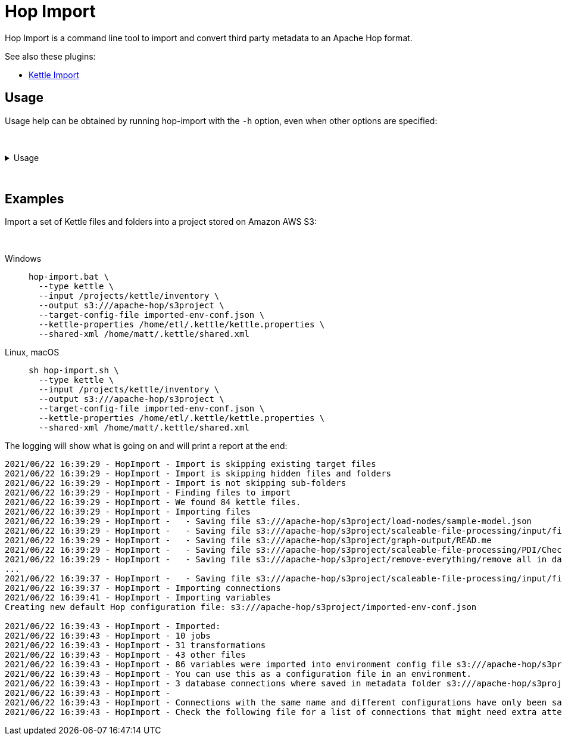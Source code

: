 ////
Licensed to the Apache Software Foundation (ASF) under one
or more contributor license agreements.  See the NOTICE file
distributed with this work for additional information
regarding copyright ownership.  The ASF licenses this file
to you under the Apache License, Version 2.0 (the
"License"); you may not use this file except in compliance
with the License.  You may obtain a copy of the License at
  http://www.apache.org/licenses/LICENSE-2.0
Unless required by applicable law or agreed to in writing,
software distributed under the License is distributed on an
"AS IS" BASIS, WITHOUT WARRANTIES OR CONDITIONS OF ANY
KIND, either express or implied.  See the License for the
specific language governing permissions and limitations
under the License.
////
:description: Hop Import is a command line tool for importing and convert third party metadata to an Apache Hop format.

= Hop Import

Hop Import is a command line tool to import and convert third party metadata to an Apache Hop format.

See also these plugins:

* xref:tech-manual::hop-vs-kettle/hop-import.adoc[Kettle Import]

== Usage

Usage help can be obtained by running hop-import with the `-h` option, even when other options are specified:

&nbsp; +

.Usage
[%collapsible]
=====

[source]
----
Usage: <main class> [-efhlp] [-c=<targetConfigFilename>] [-i=<inputFolderName>]
                    [-j=<jdbcPropertiesFilename>]
                    [-k=<kettlePropertiesFilename>] [-o=<outputFolderName>]
                    [-s=<sharedXmlFilename>] [-t=<type>]
  -c, --target-config-file=<targetConfigFilename>
                        The target config file to write variables to
  -e, --skip-existing   Skip existing files in the target folders
  -f, --skip-folders    Skip import of sub-folders
  -h, --help            Displays this help message and quits
  -i, --input=<inputFolderName>
                        The input folder to read from
  -j, --jdbc-properties=<jdbcPropertiesFilename>
                        The jdbc.properties file to read from
  -k, --kettle-properties=<kettlePropertiesFilename>
                        The kettle.properties file to read from
  -l, --list-plugins    List the available import plugins
  -o, --output=<outputFolderName>
                        The output folder to write to
  -p, --skip-hidden     Skip import of hidden files and folders
  -s, --shared-xml=<sharedXmlFilename>
                        The shared.xml file to read from
  -t, --type=<type>     The type of import plugin to use (e.g. kettle)
  -v, --version         Print version information and exit   
----

=====

&nbsp; +

== Examples

Import a set of Kettle files and folders into a project stored on Amazon AWS S3:

&nbsp; +

[tabs]
====
Windows::
+
--
[source,shell]
----
hop-import.bat \
  --type kettle \
  --input /projects/kettle/inventory \
  --output s3:///apache-hop/s3project \
  --target-config-file imported-env-conf.json \
  --kettle-properties /home/etl/.kettle/kettle.properties \
  --shared-xml /home/matt/.kettle/shared.xml
----
--

Linux, macOS::
+
--
[source,shell]
----
sh hop-import.sh \
  --type kettle \
  --input /projects/kettle/inventory \
  --output s3:///apache-hop/s3project \
  --target-config-file imported-env-conf.json \
  --kettle-properties /home/etl/.kettle/kettle.properties \
  --shared-xml /home/matt/.kettle/shared.xml
----
--
====


The logging will show what is going on and will print a report at the end:

[source, shell]
----
2021/06/22 16:39:29 - HopImport - Import is skipping existing target files
2021/06/22 16:39:29 - HopImport - Import is skipping hidden files and folders
2021/06/22 16:39:29 - HopImport - Import is not skipping sub-folders
2021/06/22 16:39:29 - HopImport - Finding files to import
2021/06/22 16:39:29 - HopImport - We found 84 kettle files.
2021/06/22 16:39:29 - HopImport - Importing files
2021/06/22 16:39:29 - HopImport -   - Saving file s3:///apache-hop/s3project/load-nodes/sample-model.json
2021/06/22 16:39:29 - HopImport -   - Saving file s3:///apache-hop/s3project/scaleable-file-processing/input/file02.csv
2021/06/22 16:39:29 - HopImport -   - Saving file s3:///apache-hop/s3project/graph-output/READ.me
2021/06/22 16:39:29 - HopImport -   - Saving file s3:///apache-hop/s3project/scaleable-file-processing/PDI/Check slave server.hpl
2021/06/22 16:39:29 - HopImport -   - Saving file s3:///apache-hop/s3project/remove-everything/remove all in database.hwf
...
2021/06/22 16:39:37 - HopImport -   - Saving file s3:///apache-hop/s3project/scaleable-file-processing/input/file01.csv
2021/06/22 16:39:37 - HopImport - Importing connections
2021/06/22 16:39:41 - HopImport - Importing variables
Creating new default Hop configuration file: s3:///apache-hop/s3project/imported-env-conf.json

2021/06/22 16:39:43 - HopImport - Imported:
2021/06/22 16:39:43 - HopImport - 10 jobs
2021/06/22 16:39:43 - HopImport - 31 transformations
2021/06/22 16:39:43 - HopImport - 43 other files
2021/06/22 16:39:43 - HopImport - 86 variables were imported into environment config file s3:///apache-hop/s3project/imported-env-conf.json
2021/06/22 16:39:43 - HopImport - You can use this as a configuration file in an environment.
2021/06/22 16:39:43 - HopImport - 3 database connections where saved in metadata folder s3:///apache-hop/s3project/metadata
2021/06/22 16:39:43 - HopImport -
2021/06/22 16:39:43 - HopImport - Connections with the same name and different configurations have only been saved once.
2021/06/22 16:39:43 - HopImport - Check the following file for a list of connections that might need extra attention: s3:///apache-hop/s3project/connections.csv
----
